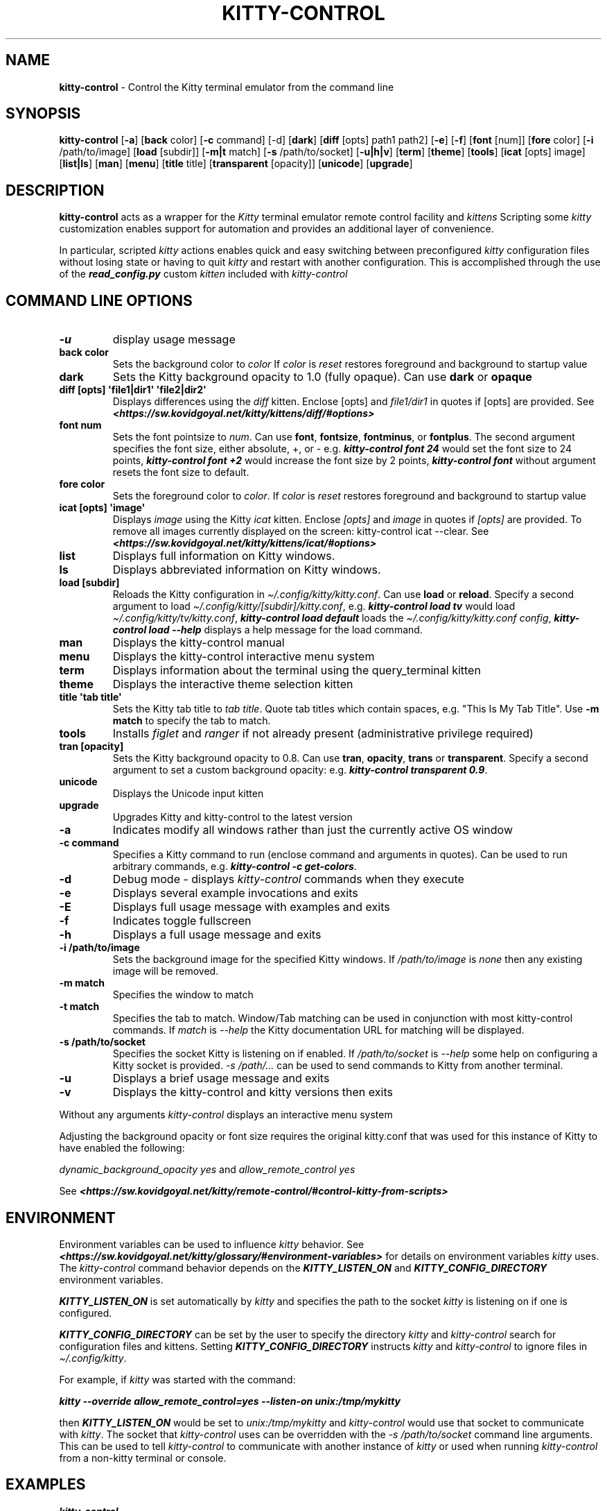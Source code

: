 .\" Automatically generated by Pandoc 2.19.2
.\"
.\" Define V font for inline verbatim, using C font in formats
.\" that render this, and otherwise B font.
.ie "\f[CB]x\f[]"x" \{\
. ftr V B
. ftr VI BI
. ftr VB B
. ftr VBI BI
.\}
.el \{\
. ftr V CR
. ftr VI CI
. ftr VB CB
. ftr VBI CBI
.\}
.TH "KITTY-CONTROL" "1" "February 06, 2024" "kitty-control 1.0.2" "User Manual"
.hy
.SH NAME
.PP
\f[B]kitty-control\f[R] - Control the Kitty terminal emulator from the
command line
.SH SYNOPSIS
.PP
\f[B]kitty-control\f[R] [\f[B]-a\f[R]] [\f[B]back\f[R] color]
[\f[B]-c\f[R] command] [-d] [\f[B]dark\f[R]] [\f[B]diff\f[R] [opts]
path1 path2] [\f[B]-e\f[R]] [\f[B]-f\f[R]] [\f[B]font\f[R] [num]]
[\f[B]fore\f[R] color] [\f[B]-i\f[R] /path/to/image] [\f[B]load\f[R]
[subdir]] [\f[B]-m|t\f[R] match] [\f[B]-s\f[R] /path/to/socket]
[\f[B]-u|h|v\f[R]] [\f[B]term\f[R]] [\f[B]theme\f[R]] [\f[B]tools\f[R]]
[\f[B]icat\f[R] [opts] image] [\f[B]list|ls\f[R]] [\f[B]man\f[R]]
[\f[B]menu\f[R]] [\f[B]title\f[R] title] [\f[B]transparent\f[R]
[opacity]] [\f[B]unicode\f[R]] [\f[B]upgrade\f[R]]
.SH DESCRIPTION
.PP
\f[B]kitty-control\f[R] acts as a wrapper for the \f[I]Kitty\f[R]
terminal emulator remote control facility and \f[I]kittens\f[R]
Scripting some \f[I]kitty\f[R] customization enables support for
automation and provides an additional layer of convenience.
.PP
In particular, scripted \f[I]kitty\f[R] actions enables quick and easy
switching between preconfigured \f[I]kitty\f[R] configuration files
without losing state or having to quit \f[I]kitty\f[R] and restart with
another configuration.
This is accomplished through the use of the
\f[I]\f[BI]read_config.py\f[I]\f[R] custom \f[I]kitten\f[R] included
with \f[I]kitty-control\f[R]
.SH COMMAND LINE OPTIONS
.TP
\f[B]-u\f[R]
display usage message
.TP
\f[B]back color\f[R]
Sets the background color to \f[I]color\f[R] If \f[I]color\f[R] is
\f[I]reset\f[R] restores foreground and background to startup value
.TP
\f[B]dark\f[R]
Sets the Kitty background opacity to 1.0 (fully opaque).
Can use \f[B]dark\f[R] or \f[B]opaque\f[R]
.TP
\f[B]diff [opts] \[aq]file1|dir1\[aq] \[aq]file2|dir2\[aq]\f[R]
Displays differences using the \f[I]diff\f[R] kitten.
Enclose [opts] and \f[I]file1/dir1\f[R] in quotes if [opts] are
provided.
See
\f[I]\f[BI]<https://sw.kovidgoyal.net/kitty/kittens/diff/#options>\f[I]\f[R]
.TP
\f[B]font num\f[R]
Sets the font pointsize to \f[I]num\f[R].
Can use \f[B]font\f[R], \f[B]fontsize\f[R], \f[B]fontminus\f[R], or
\f[B]fontplus\f[R].
The second argument specifies the font size, either absolute, +, or -
e.g.
\f[I]\f[BI]kitty-control font 24\f[I]\f[R] would set the font size to 24
points, \f[I]\f[BI]kitty-control font +2\f[I]\f[R] would increase the
font size by 2 points, \f[I]\f[BI]kitty-control font\f[I]\f[R] without
argument resets the font size to default.
.TP
\f[B]fore color\f[R]
Sets the foreground color to \f[I]color\f[R].
If \f[I]color\f[R] is \f[I]reset\f[R] restores foreground and background
to startup value
.TP
\f[B]icat [opts] \[aq]image\[aq]\f[R]
Displays \f[I]image\f[R] using the Kitty \f[I]icat\f[R] kitten.
Enclose \f[I][opts]\f[R] and \f[I]image\f[R] in quotes if
\f[I][opts]\f[R] are provided.
To remove all images currently displayed on the screen: kitty-control
icat --clear.
See
\f[I]\f[BI]<https://sw.kovidgoyal.net/kitty/kittens/icat/#options>\f[I]\f[R]
.TP
\f[B]list\f[R]
Displays full information on Kitty windows.
.TP
\f[B]ls\f[R]
Displays abbreviated information on Kitty windows.
.TP
\f[B]load [subdir]\f[R]
Reloads the Kitty configuration in
\f[I]\[ti]/.config/kitty/kitty.conf\f[R].
Can use \f[B]load\f[R] or \f[B]reload\f[R].
Specify a second argument to load
\f[I]\[ti]/.config/kitty/[subdir]/kitty.conf\f[R], e.g.
\f[I]\f[BI]kitty-control load tv\f[I]\f[R] would load
\f[I]\[ti]/.config/kitty/tv/kitty.conf\f[R], \f[I]\f[BI]kitty-control
load default\f[I]\f[R] loads the \f[I]\[ti]/.config/kitty/kitty.conf
config\f[R], \f[I]\f[BI]kitty-control load --help\f[I]\f[R] displays a
help message for the load command.
.TP
\f[B]man\f[R]
Displays the kitty-control manual
.TP
\f[B]menu\f[R]
Displays the kitty-control interactive menu system
.TP
\f[B]term\f[R]
Displays information about the terminal using the query_terminal kitten
.TP
\f[B]theme\f[R]
Displays the interactive theme selection kitten
.TP
\f[B]title \[aq]tab title\[aq]\f[R]
Sets the Kitty tab title to \f[I]tab title\f[R].
Quote tab titles which contain spaces, e.g.
\[dq]This Is My Tab Title\[dq].
Use \f[B]-m match\f[R] to specify the tab to match.
.TP
\f[B]tools\f[R]
Installs \f[I]figlet\f[R] and \f[I]ranger\f[R] if not already present
(administrative privilege required)
.TP
\f[B]tran [opacity]\f[R]
Sets the Kitty background opacity to 0.8.
Can use \f[B]tran\f[R], \f[B]opacity\f[R], \f[B]trans\f[R] or
\f[B]transparent\f[R].
Specify a second argument to set a custom background opacity: e.g.
\f[I]\f[BI]kitty-control transparent 0.9\f[I]\f[R].
.TP
\f[B]unicode\f[R]
Displays the Unicode input kitten
.TP
\f[B]upgrade\f[R]
Upgrades Kitty and kitty-control to the latest version
.TP
\f[B]-a\f[R]
Indicates modify all windows rather than just the currently active OS
window
.TP
\f[B]-c command\f[R]
Specifies a Kitty command to run (enclose command and arguments in
quotes).
Can be used to run arbitrary commands, e.g.
\f[I]\f[BI]kitty-control -c get-colors\f[I]\f[R].
.TP
\f[B]-d\f[R]
Debug mode - displays \f[I]kitty-control\f[R] commands when they execute
.TP
\f[B]-e\f[R]
Displays several example invocations and exits
.TP
\f[B]-E\f[R]
Displays full usage message with examples and exits
.TP
\f[B]-f\f[R]
Indicates toggle fullscreen
.TP
\f[B]-h\f[R]
Displays a full usage message and exits
.TP
\f[B]-i /path/to/image\f[R]
Sets the background image for the specified Kitty windows.
If \f[I]/path/to/image\f[R] is \f[I]none\f[R] then any existing image
will be removed.
.TP
\f[B]-m match\f[R]
Specifies the window to match
.TP
\f[B]-t match\f[R]
Specifies the tab to match.
Window/Tab matching can be used in conjunction with most kitty-control
commands.
If \f[I]match\f[R] is \f[I]--help\f[R] the Kitty documentation URL for
matching will be displayed.
.TP
\f[B]-s /path/to/socket\f[R]
Specifies the socket Kitty is listening on if enabled.
If \f[I]/path/to/socket\f[R] is \f[I]--help\f[R] some help on
configuring a Kitty socket is provided.
\f[I]-s /path/...\f[R] can be used to send commands to Kitty from
another terminal.
.TP
\f[B]-u\f[R]
Displays a brief usage message and exits
.TP
\f[B]-v\f[R]
Displays the kitty-control and kitty versions then exits
.PP
Without any arguments \f[I]kitty-control\f[R] displays an interactive
menu system
.PP
Adjusting the background opacity or font size requires the original
kitty.conf that was used for this instance of Kitty to have enabled the
following:
.PP
\f[I]dynamic_background_opacity yes\f[R] and \f[I]allow_remote_control
yes\f[R]
.PP
See
\f[I]\f[BI]<https://sw.kovidgoyal.net/kitty/remote-control/#control-kitty-from-scripts>\f[I]\f[R]
.SH ENVIRONMENT
.PP
Environment variables can be used to influence \f[I]kitty\f[R] behavior.
See
\f[I]\f[BI]<https://sw.kovidgoyal.net/kitty/glossary/#environment-variables>\f[I]\f[R]
for details on environment variables \f[I]kitty\f[R] uses.
The \f[I]kitty-control\f[R] command behavior depends on the
\f[I]\f[BI]KITTY_LISTEN_ON\f[I]\f[R] and
\f[I]\f[BI]KITTY_CONFIG_DIRECTORY\f[I]\f[R] environment variables.
.PP
\f[I]\f[BI]KITTY_LISTEN_ON\f[I]\f[R] is set automatically by
\f[I]kitty\f[R] and specifies the path to the socket \f[I]kitty\f[R] is
listening on if one is configured.
.PP
\f[I]\f[BI]KITTY_CONFIG_DIRECTORY\f[I]\f[R] can be set by the user to
specify the directory \f[I]kitty\f[R] and \f[I]kitty-control\f[R] search
for configuration files and kittens.
Setting \f[I]\f[BI]KITTY_CONFIG_DIRECTORY\f[I]\f[R] instructs
\f[I]kitty\f[R] and \f[I]kitty-control\f[R] to ignore files in
\f[I]\[ti]/.config/kitty\f[R].
.PP
For example, if \f[I]kitty\f[R] was started with the command:
.PP
\f[I]\f[BI]kitty --override allow_remote_control=yes --listen-on
unix:/tmp/mykitty\f[I]\f[R]
.PP
then \f[I]\f[BI]KITTY_LISTEN_ON\f[I]\f[R] would be set to
\f[I]unix:/tmp/mykitty\f[R] and \f[I]kitty-control\f[R] would use that
socket to communicate with \f[I]kitty\f[R].
The socket that \f[I]kitty-control\f[R] uses can be overridden with the
\f[I]-s /path/to/socket\f[R] command line arguments.
This can be used to tell \f[I]kitty-control\f[R] to communicate with
another instance of \f[I]kitty\f[R] or used when running
\f[I]kitty-control\f[R] from a non-kitty terminal or console.
.SH EXAMPLES
.TP
\f[I]\f[BI]kitty-control\f[I]\f[R]
Without any arguments \f[I]kitty-control\f[R] displays an interactive
menu system
.TP
\f[I]\f[BI]kitty-control transparent 0.9\f[I]\f[R]
Set a transparent Kitty background with 0.9 opacity
.TP
\f[I]\f[BI]kitty-control dark\f[I]\f[R]
Set the Kitty background to fully opaque (no transparency)
.TP
\f[I]\f[BI]kitty-control back black fore white\f[I]\f[R]
Set the Kitty background color to black and foreground color to white
.TP
\f[I]\f[BI]kitty-control load laptop\f[I]\f[R]
Load the Kitty config in \f[I]\[ti]/.config/kitty/laptop/kitty.conf\f[R]
.TP
\f[I]\f[BI]kitty-control font +2\f[I]\f[R]
Increase the font size by 2 points
.TP
\f[I]\f[BI]kitty-control -i \[ti]/Pictures/groovy.png\f[I]\f[R]
Set the background image to \f[I]\[ti]/Pictures/groovy.png\f[R]
.TP
\f[I]\f[BI]kitty-control -i \[ti]/Pictures/groovy.png fore cyan font 24\f[I]\f[R]
Actions can be combined on the same command line
.TP
\f[I]\f[BI]kitty-control icat \[ti]/Pictures/cats.png\f[I]\f[R]
View the image \f[I]\[ti]/Pictures/cats.png\f[R]
.TP
\f[I]\f[BI]kitty-control diff /path/to/file1 /path/to/file2\f[I]\f[R]
View differences between \f[I]/path/to/file1\f[R] and
\f[I]/path/to/file2\f[R]
.TP
\f[I]\f[BI]kitty-control -m \[dq]title:borg\[dq] title \[dq]Borg Backup\[dq]\f[I]\f[R]
Set the tab title of the tab currently titled \f[I]\[ti]/src/borg\f[R]
to \f[I]Borg Backup\f[R]
.TP
\f[I]\f[BI]kitty-control load default\f[I]\f[R]
Restore the original Kitty configuration
.SH AUTHORS
.PP
Written by Ronald Record <github@ronrecord.com>
.SH LICENSE
.PP
\f[B]KITTY-CONTROL\f[R] is distributed under an Open Source license.
See the file \f[I]LICENSE\f[R] in the \f[B]KITTY-CONTROL\f[R] source
distribution for information on terms & conditions for accessing and
otherwise using \f[B]KITTY-CONTROL\f[R] and for a \f[I]DISCLAIMER OF ALL
WARRANTIES\f[R].
.SH BUGS
.PP
Submit bug reports online at:
\f[I]\f[BI]<https://gitlab.com/doctorfree/kitty-control/issues>\f[I]\f[R]
.PP
Full documentation and sources at:
\f[I]\f[BI]<https://gitlab.com/doctorfree/kitty-control>\f[I]\f[R]

